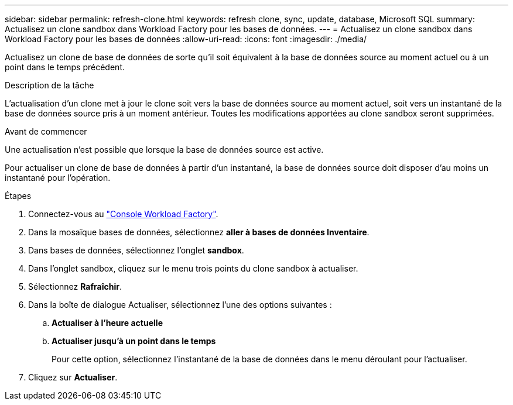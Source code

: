 ---
sidebar: sidebar 
permalink: refresh-clone.html 
keywords: refresh clone, sync, update, database, Microsoft SQL 
summary: Actualisez un clone sandbox dans Workload Factory pour les bases de données. 
---
= Actualisez un clone sandbox dans Workload Factory pour les bases de données
:allow-uri-read: 
:icons: font
:imagesdir: ./media/


[role="lead"]
Actualisez un clone de base de données de sorte qu'il soit équivalent à la base de données source au moment actuel ou à un point dans le temps précédent.

.Description de la tâche
L'actualisation d'un clone met à jour le clone soit vers la base de données source au moment actuel, soit vers un instantané de la base de données source pris à un moment antérieur. Toutes les modifications apportées au clone sandbox seront supprimées.

.Avant de commencer
Une actualisation n'est possible que lorsque la base de données source est active.

Pour actualiser un clone de base de données à partir d'un instantané, la base de données source doit disposer d'au moins un instantané pour l'opération.

.Étapes
. Connectez-vous au link:https://console.workloads.netapp.com["Console Workload Factory"^].
. Dans la mosaïque bases de données, sélectionnez *aller à bases de données Inventaire*.
. Dans bases de données, sélectionnez l'onglet *sandbox*.
. Dans l'onglet sandbox, cliquez sur le menu trois points du clone sandbox à actualiser.
. Sélectionnez *Rafraîchir*.
. Dans la boîte de dialogue Actualiser, sélectionnez l'une des options suivantes :
+
.. *Actualiser à l'heure actuelle*
.. *Actualiser jusqu'à un point dans le temps*
+
Pour cette option, sélectionnez l'instantané de la base de données dans le menu déroulant pour l'actualiser.



. Cliquez sur *Actualiser*.

